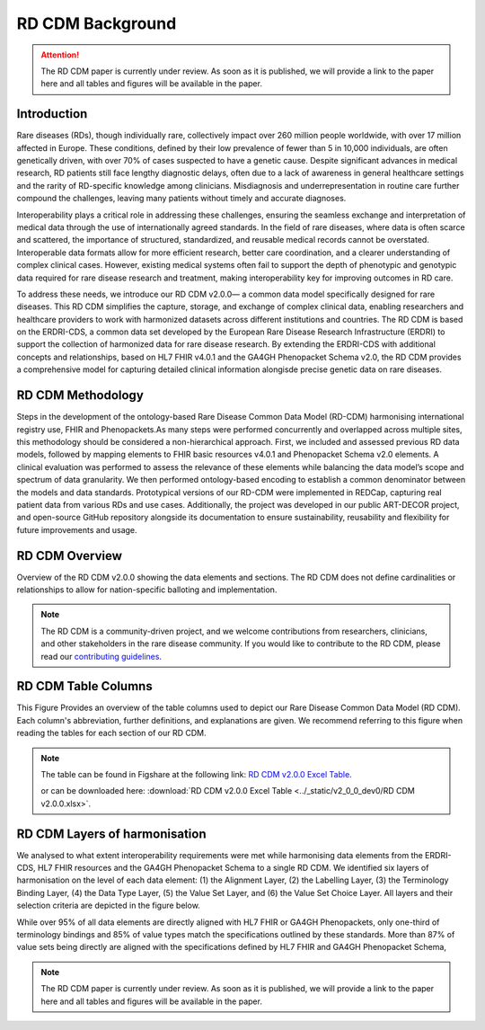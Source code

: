 .. _background_file:

RD CDM Background
=================

.. attention::
    The RD CDM paper is currently under review. As soon as it is published, we
    will provide a link to the paper here and all tables and figures will be
    available in the paper.

Introduction
------------

Rare diseases (RDs), though individually rare, collectively impact over 260 
million people worldwide, with over 17 million affected in Europe. These
conditions, defined by their low prevalence of fewer than 5 in 10,000 
individuals, are often genetically driven, with over 70% of cases suspected to 
have a genetic cause. Despite significant advances in medical research, 
RD patients still face lengthy diagnostic delays, often due to a lack of 
awareness in general healthcare settings and the rarity of RD-specific knowledge
among clinicians. Misdiagnosis and underrepresentation in routine care further 
compound the challenges, leaving many patients without timely and accurate 
diagnoses.

Interoperability plays a critical role in addressing these challenges, 
ensuring the seamless exchange and interpretation of medical data through the 
use of internationally agreed standards. In the field of rare diseases, where 
data is often scarce and scattered, the importance of structured, standardized, 
and reusable medical records cannot be overstated. Interoperable data formats 
allow for more efficient research, better care coordination, and a clearer 
understanding of complex clinical cases. However, existing medical systems often
fail to support the depth of phenotypic and genotypic data required for rare 
disease research and treatment, making interoperability key for improving 
outcomes in RD care.

To address these needs, we introduce our RD CDM v2.0.0— a common data model 
specifically designed for rare diseases. This RD CDM simplifies the capture, 
storage, and exchange of complex clinical data, enabling researchers and 
healthcare providers to work with harmonized datasets across different 
institutions and countries. The RD CDM is based on the ERDRI-CDS,
a common data set developed by the European Rare Disease Research
Infrastructure (ERDRI) to support the collection of harmonized data for rare
disease research. By extending the ERDRI-CDS with additional concepts and
relationships, based on HL7 FHIR v4.0.1 and the GA4GH Phenopacket Schema v2.0,
the RD CDM provides a comprehensive model for capturing detailed clinical
information alongisde precise genetic data on rare diseases.

RD CDM Methodology
-------------------

.. image:: ../_static/v2_0_0_dev0/figure4_rd_cdm.jpeg
   :alt: RD CDM Diagram
   :width: 1400px

Steps in the development of the ontology-based Rare Disease Common Data Model 
(RD-CDM) harmonising international registry use, FHIR and Phenopackets.As many 
steps were performed concurrently and overlapped across multiple sites, this 
methodology should be considered a non-hierarchical approach. First, we included
and assessed previous RD data models, followed by mapping elements to FHIR 
basic resources v4.0.1 and Phenopacket Schema v2.0 elements. A clinical 
evaluation was performed to assess the relevance of these elements while 
balancing the data model’s scope and spectrum of data granularity. We then 
performed ontology-based encoding to establish a common denominator between the 
models and data standards. Prototypical versions of our RD-CDM were implemented 
in REDCap, capturing real patient data from various RDs and use cases. 
Additionally, the project was developed in our public ART-DECOR project, and 
open-source GitHub repository alongside its documentation to ensure 
sustainability, reusability and flexibility for future improvements and usage.


RD CDM Overview
---------------

.. image:: ../_static/v2_0_0_dev0/figure1_rd_cdm.jpeg
   :alt: RD CDM Diagram
   :width: 1400px

Overview of the RD CDM v2.0.0 showing the data elements and sections. The RD CDM
does not define cardinalities or relationships to allow for nation-specific 
balloting and implementation.

.. note::
    The RD CDM is a community-driven project, and we welcome contributions from
    researchers, clinicians, and other stakeholders in the rare disease community.
    If you would like to contribute to the RD CDM, please read our `contributing
    guidelines <https://rd-cdm.readthedocs.io/en/latest/contributing.html>`_.


RD CDM Table Columns
--------------------

.. image:: ../_static/v2_0_0_dev0/figure2_rd_cdm.jpeg
   :alt: RD CDM Table Columns
   :width: 600px

This Figure Provides an overview of the table columns used to depict our Rare 
Disease Common Data Model (RD CDM). Each column's abbreviation, further 
definitions, and explanations are given. We recommend referring to this figure 
when reading the tables for each section of our RD CDM. 

.. note:: 
    The table can be found in Figshare at the following link:
    `RD CDM v2.0.0 Excel Table <https://figshare.com/articles/dataset/_b_Common_Data_Model_for_Rare_Diseases_b_based_on_the_ERDRI-CDS_HL7_FHIR_and_the_GA4GH_Phenopackets_Schema_v2_0_/26509150>`_.

    or can be downloaded here: 
    :download:`RD CDM v2.0.0 Excel Table <../_static/v2_0_0_dev0/RD CDM v2.0.0.xlsx>`. 


RD CDM Layers of harmonisation
------------------------------

.. image:: ../_static/v2_0_0_dev0/figure3_rd_cdm.jpeg
   :alt: RD CDM Layers of Harmonisation
   :width: 600px

We analysed to what extent interoperability requirements were met 
while harmonising data elements from the ERDRI-CDS, HL7 FHIR resources and 
the GA4GH Phenopacket Schema to a single RD CDM. We identified six layers of 
harmonisation on the level of each data element: (1) the Alignment Layer, 
(2) the Labelling Layer, (3) the Terminology Binding Layer, (4) the Data 
Type Layer, (5) the Value Set Layer, and (6) the Value Set Choice Layer. All 
layers and their selection criteria are depicted in the figure below. 

While over 95% of all data elements are directly aligned with HL7 FHIR or GA4GH 
Phenopackets, only one-third of terminology bindings and 85% of value types 
match the specifications outlined by these standards. More than 87% of value 
sets being directly are aligned with the specifications defined by
HL7 FHIR and GA4GH Phenopacket Schema, 

.. note::
    The RD CDM paper is currently under review. As soon as it is published, we
    will provide a link to the paper here and all tables and figures will be
    available in the paper.

